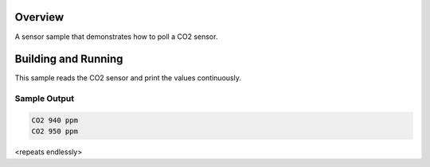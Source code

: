 .. zephyr:code-sample:: co2
   :name: Generic CO2 polling sample
   :relevant-api: sensor_interface

   Get CO2 data from a sensor (polling mode).

Overview
********

A sensor sample that demonstrates how to poll a CO2 sensor.

Building and Running
********************

This sample reads the CO2 sensor and print the values continuously.

.. zephyr-app-commands::
   :zephyr-app: samples/sensor/co2_polling
   :board: <board to use>
   :goals: build flash
   :compact:

Sample Output
=============

.. code-block:: console

   CO2 940 ppm
   CO2 950 ppm

<repeats endlessly>
